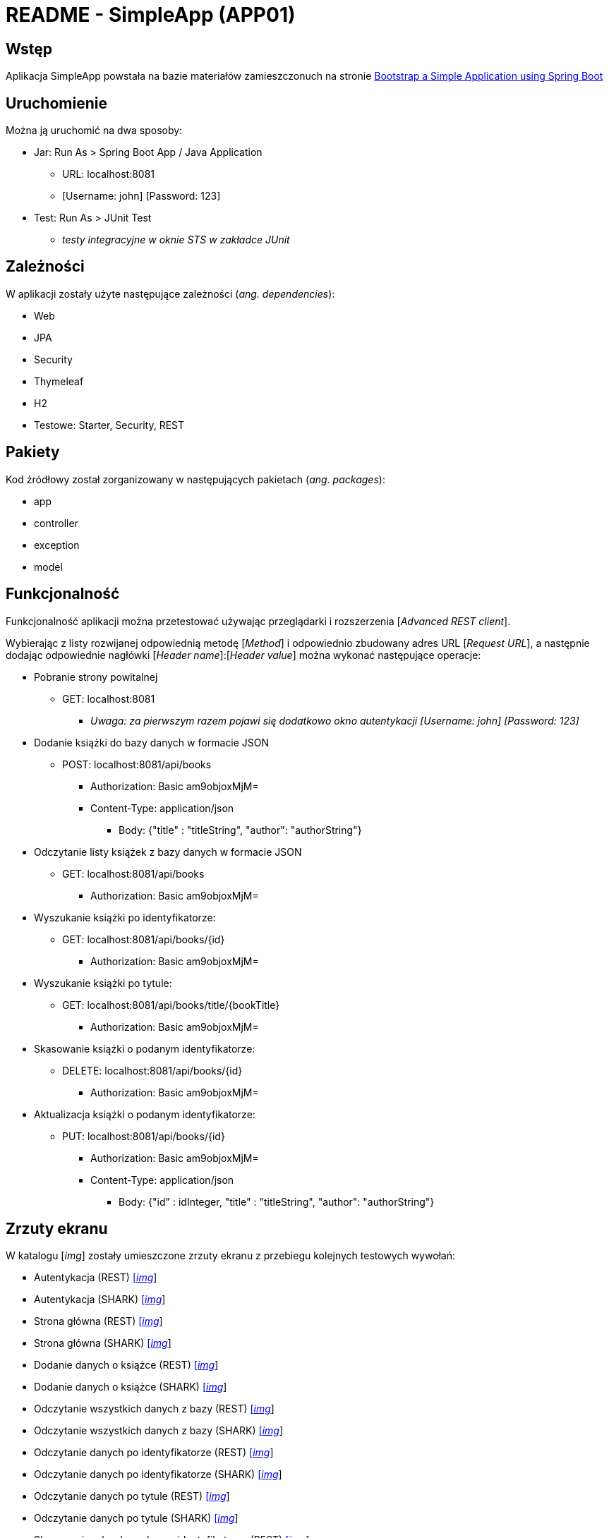 = README - SimpleApp (APP01)

:imgdir: ../img/img-01

## Wstęp

Aplikacja SimpleApp powstała na bazie materiałów zamieszczonuch na stronie http://www.baeldung.com/spring-boot-start[Bootstrap a Simple Application using Spring Boot]

## Uruchomienie

Można ją uruchomić na dwa sposoby:

* Jar: Run As > Spring Boot App / Java Application
** URL: localhost:8081
** [Username: john] [Password: 123]

* Test: Run As > JUnit Test
** _testy integracyjne w oknie STS w zakładce JUnit_

## Zależności

W aplikacji zostały użyte następujące zależności (_ang. dependencies_):

* Web
* JPA
* Security
* Thymeleaf
* H2
* Testowe: Starter, Security, REST

## Pakiety

Kod źródłowy został zorganizowany w następujących pakietach (_ang. packages_):

* app
* controller
* exception
* model

## Funkcjonalność

Funkcjonalność aplikacji można przetestować używając przeglądarki i rozszerzenia [_Advanced REST client_]. +

Wybierając z listy rozwijanej odpowiednią metodę [_Method_] i odpowiednio zbudowany adres URL [_Request URL_], a następnie dodając odpowiednie nagłówki [_Header name_]:[_Header value_]
można wykonać następujące operacje:

* Pobranie strony powitalnej
** GET: localhost:8081
*** _Uwaga: za pierwszym razem pojawi się dodatkowo okno autentykacji [Username: john] [Password: 123]_

* Dodanie książki do bazy danych w formacie JSON
** POST: localhost:8081/api/books
*** Authorization: Basic am9objoxMjM=
*** Content-Type: application/json
**** Body: {"title" : "titleString", "author": "authorString"}

* Odczytanie listy książek z bazy danych w formacie JSON
** GET: localhost:8081/api/books
*** Authorization: Basic am9objoxMjM=

* Wyszukanie książki po identyfikatorze:
** GET: localhost:8081/api/books/{id}
*** Authorization: Basic am9objoxMjM=

* Wyszukanie książki po tytule:
** GET: localhost:8081/api/books/title/{bookTitle}
*** Authorization: Basic am9objoxMjM=

* Skasowanie książki o podanym identyfikatorze:
** DELETE: localhost:8081/api/books/{id}
*** Authorization: Basic am9objoxMjM=

* Aktualizacja książki o podanym identyfikatorze:
** PUT: localhost:8081/api/books/{id}
*** Authorization: Basic am9objoxMjM=
*** Content-Type: application/json
**** Body: {"id" : idInteger, "title" : "titleString", "author": "authorString"}

## Zrzuty ekranu

W katalogu [_img_] zostały umieszczone zrzuty ekranu z przebiegu kolejnych testowych wywołań:

* Autentykacja (REST) link:{imgdir}/01-GET-REST.png[[_img_]]
* Autentykacja (SHARK) link:{imgdir}/02-GET-SHARK.png[[_img_]]
* Strona główna (REST) link:{imgdir}/03-GET-REST.png[[_img_]]
* Strona główna (SHARK) link:{imgdir}/04-GET-SHARK.png[[_img_]]
* Dodanie danych o książce (REST) link:{imgdir}/05-POST-REST.png[[_img_]]
* Dodanie danych o książce (SHARK) link:{imgdir}/06-POST-SHARK.png[[_img_]]
* Odczytanie wszystkich danych z bazy (REST) link:{imgdir}/07-GET-REST.png[[_img_]]
* Odczytanie wszystkich danych z bazy (SHARK) link:{imgdir}/08-GET-SHARK.png[[_img_]]
* Odczytanie danych po identyfikatorze (REST) link:{imgdir}/09-GET-REST.png[[_img_]]
* Odczytanie danych po identyfikatorze (SHARK) link:{imgdir}/10-GET-SHARK.png[[_img_]]
* Odczytanie danych po tytule (REST) link:{imgdir}/11-GET-REST.png[[_img_]]
* Odczytanie danych po tytule (SHARK) link:{imgdir}/12-GET-SHARK.png[[_img_]]
* Skasowanie rekordu podanym identyfikatorze (REST) link:{imgdir}/13-DELETE-REST.png[[_img_]]
* Skasowanie rekordu podanym identyfikatorze (SHARK) link:{imgdir}/14-DELETE-SHARK.png[[_img_]]
* Ponowne dodanie danych o książce (REST) link:{imgdir}/15-POST-REST.png[[_img_]]
* Ponowne dodanie danych o książce (SHARK) link:{imgdir}/16-POST-SHARK.png[[_img_]]
* Modyfikacja dodanego rekordu (REST) link:{imgdir}/17-PUT-REST.png[[_img_]]
* Modyfikacja dodanego rekordu (SHARK) link:{imgdir}/18-PUT-SHARK.png[[_img_]]
* Ponowne wyświetlenie danych z bazy (REST) link:{imgdir}/19-GET-REST.png[[_img_]]
* Ponowne wyświetlenie danych z bazy (SHARK) link:{imgdir}/20-GET-SHARK.png[[_img_]]

### Uwagi:

. REST = Advanced REST client
. SHARK = Wireshark
. Numer localhosta w formacie ::1 (IPv6)
. Przy ponownym dodaniu rekordu do bazy uzyskuje on numer 2 z powodu autoinkrementacji

